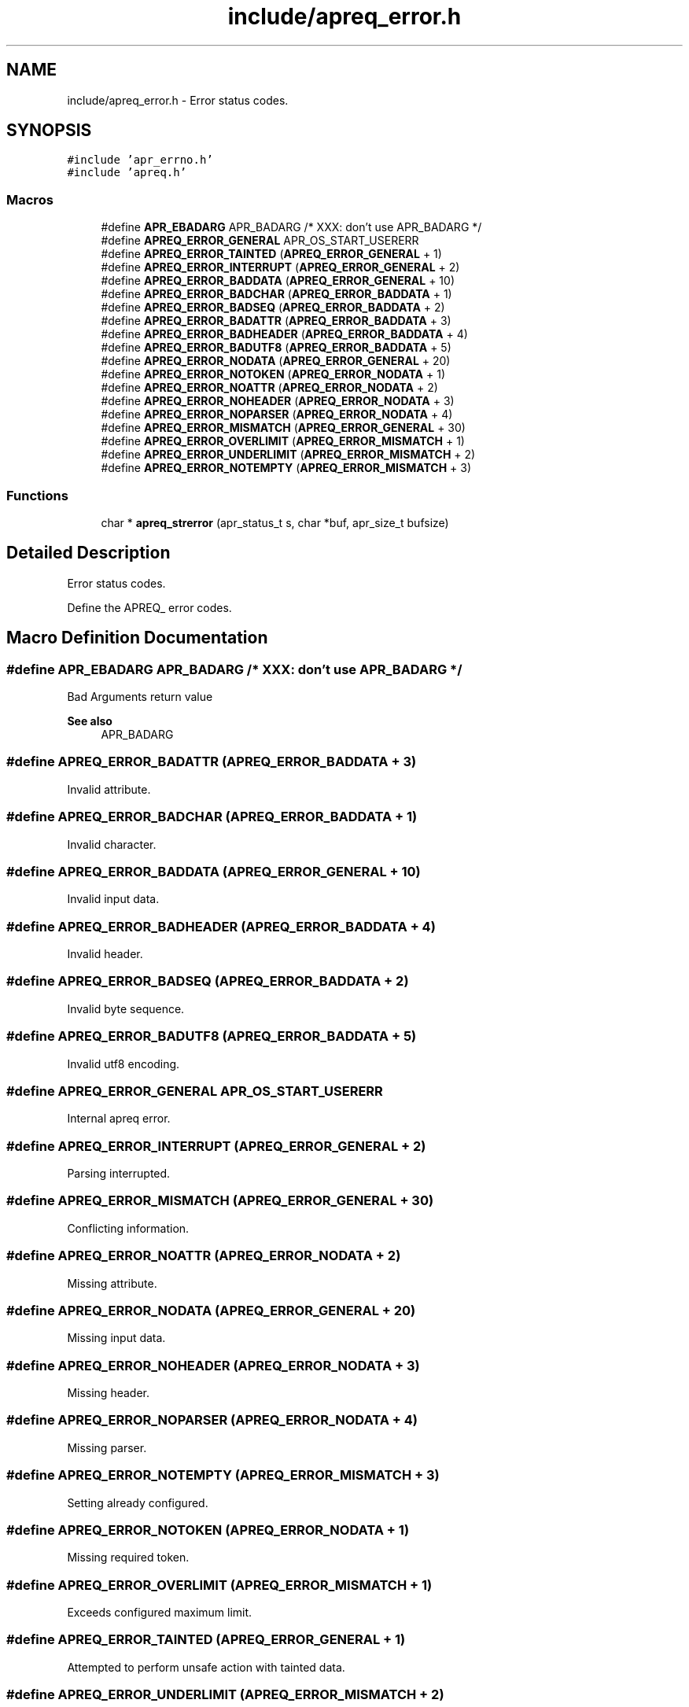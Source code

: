 .TH "include/apreq_error.h" 3 "Wed Mar 10 2021" "Version 2.16" "libapreq2" \" -*- nroff -*-
.ad l
.nh
.SH NAME
include/apreq_error.h \- Error status codes\&.  

.SH SYNOPSIS
.br
.PP
\fC#include 'apr_errno\&.h'\fP
.br
\fC#include 'apreq\&.h'\fP
.br

.SS "Macros"

.in +1c
.ti -1c
.RI "#define \fBAPR_EBADARG\fP   APR_BADARG   /* XXX: don't use APR_BADARG */"
.br
.ti -1c
.RI "#define \fBAPREQ_ERROR_GENERAL\fP   APR_OS_START_USERERR"
.br
.ti -1c
.RI "#define \fBAPREQ_ERROR_TAINTED\fP   (\fBAPREQ_ERROR_GENERAL\fP + 1)"
.br
.ti -1c
.RI "#define \fBAPREQ_ERROR_INTERRUPT\fP   (\fBAPREQ_ERROR_GENERAL\fP + 2)"
.br
.ti -1c
.RI "#define \fBAPREQ_ERROR_BADDATA\fP   (\fBAPREQ_ERROR_GENERAL\fP  + 10)"
.br
.ti -1c
.RI "#define \fBAPREQ_ERROR_BADCHAR\fP   (\fBAPREQ_ERROR_BADDATA\fP  +  1)"
.br
.ti -1c
.RI "#define \fBAPREQ_ERROR_BADSEQ\fP   (\fBAPREQ_ERROR_BADDATA\fP  +  2)"
.br
.ti -1c
.RI "#define \fBAPREQ_ERROR_BADATTR\fP   (\fBAPREQ_ERROR_BADDATA\fP  +  3)"
.br
.ti -1c
.RI "#define \fBAPREQ_ERROR_BADHEADER\fP   (\fBAPREQ_ERROR_BADDATA\fP  +  4)"
.br
.ti -1c
.RI "#define \fBAPREQ_ERROR_BADUTF8\fP   (\fBAPREQ_ERROR_BADDATA\fP  +  5)"
.br
.ti -1c
.RI "#define \fBAPREQ_ERROR_NODATA\fP   (\fBAPREQ_ERROR_GENERAL\fP  + 20)"
.br
.ti -1c
.RI "#define \fBAPREQ_ERROR_NOTOKEN\fP   (\fBAPREQ_ERROR_NODATA\fP   +  1)"
.br
.ti -1c
.RI "#define \fBAPREQ_ERROR_NOATTR\fP   (\fBAPREQ_ERROR_NODATA\fP   +  2)"
.br
.ti -1c
.RI "#define \fBAPREQ_ERROR_NOHEADER\fP   (\fBAPREQ_ERROR_NODATA\fP   +  3)"
.br
.ti -1c
.RI "#define \fBAPREQ_ERROR_NOPARSER\fP   (\fBAPREQ_ERROR_NODATA\fP   +  4)"
.br
.ti -1c
.RI "#define \fBAPREQ_ERROR_MISMATCH\fP   (\fBAPREQ_ERROR_GENERAL\fP  + 30)"
.br
.ti -1c
.RI "#define \fBAPREQ_ERROR_OVERLIMIT\fP   (\fBAPREQ_ERROR_MISMATCH\fP +  1)"
.br
.ti -1c
.RI "#define \fBAPREQ_ERROR_UNDERLIMIT\fP   (\fBAPREQ_ERROR_MISMATCH\fP +  2)"
.br
.ti -1c
.RI "#define \fBAPREQ_ERROR_NOTEMPTY\fP   (\fBAPREQ_ERROR_MISMATCH\fP +  3)"
.br
.in -1c
.SS "Functions"

.in +1c
.ti -1c
.RI "char * \fBapreq_strerror\fP (apr_status_t s, char *buf, apr_size_t bufsize)"
.br
.in -1c
.SH "Detailed Description"
.PP 
Error status codes\&. 

Define the APREQ_ error codes\&. 
.SH "Macro Definition Documentation"
.PP 
.SS "#define APR_EBADARG   APR_BADARG   /* XXX: don't use APR_BADARG */"
Bad Arguments return value 
.PP
\fBSee also\fP
.RS 4
APR_BADARG 
.RE
.PP

.SS "#define APREQ_ERROR_BADATTR   (\fBAPREQ_ERROR_BADDATA\fP  +  3)"
Invalid attribute\&. 
.SS "#define APREQ_ERROR_BADCHAR   (\fBAPREQ_ERROR_BADDATA\fP  +  1)"
Invalid character\&. 
.SS "#define APREQ_ERROR_BADDATA   (\fBAPREQ_ERROR_GENERAL\fP  + 10)"
Invalid input data\&. 
.SS "#define APREQ_ERROR_BADHEADER   (\fBAPREQ_ERROR_BADDATA\fP  +  4)"
Invalid header\&. 
.SS "#define APREQ_ERROR_BADSEQ   (\fBAPREQ_ERROR_BADDATA\fP  +  2)"
Invalid byte sequence\&. 
.SS "#define APREQ_ERROR_BADUTF8   (\fBAPREQ_ERROR_BADDATA\fP  +  5)"
Invalid utf8 encoding\&. 
.SS "#define APREQ_ERROR_GENERAL   APR_OS_START_USERERR"
Internal apreq error\&. 
.SS "#define APREQ_ERROR_INTERRUPT   (\fBAPREQ_ERROR_GENERAL\fP + 2)"
Parsing interrupted\&. 
.SS "#define APREQ_ERROR_MISMATCH   (\fBAPREQ_ERROR_GENERAL\fP  + 30)"
Conflicting information\&. 
.SS "#define APREQ_ERROR_NOATTR   (\fBAPREQ_ERROR_NODATA\fP   +  2)"
Missing attribute\&. 
.SS "#define APREQ_ERROR_NODATA   (\fBAPREQ_ERROR_GENERAL\fP  + 20)"
Missing input data\&. 
.SS "#define APREQ_ERROR_NOHEADER   (\fBAPREQ_ERROR_NODATA\fP   +  3)"
Missing header\&. 
.SS "#define APREQ_ERROR_NOPARSER   (\fBAPREQ_ERROR_NODATA\fP   +  4)"
Missing parser\&. 
.SS "#define APREQ_ERROR_NOTEMPTY   (\fBAPREQ_ERROR_MISMATCH\fP +  3)"
Setting already configured\&. 
.SS "#define APREQ_ERROR_NOTOKEN   (\fBAPREQ_ERROR_NODATA\fP   +  1)"
Missing required token\&. 
.SS "#define APREQ_ERROR_OVERLIMIT   (\fBAPREQ_ERROR_MISMATCH\fP +  1)"
Exceeds configured maximum limit\&. 
.SS "#define APREQ_ERROR_TAINTED   (\fBAPREQ_ERROR_GENERAL\fP + 1)"
Attempted to perform unsafe action with tainted data\&. 
.SS "#define APREQ_ERROR_UNDERLIMIT   (\fBAPREQ_ERROR_MISMATCH\fP +  2)"
Below configured minimum limit\&. 
.SH "Function Documentation"
.PP 
.SS "char* apreq_strerror (apr_status_t s, char * buf, apr_size_t bufsize)"
apreq's wrapper around apr_strerror(); recognizes APREQ_ERROR_* status codes\&. 
.SH "Author"
.PP 
Generated automatically by Doxygen for libapreq2 from the source code\&.
